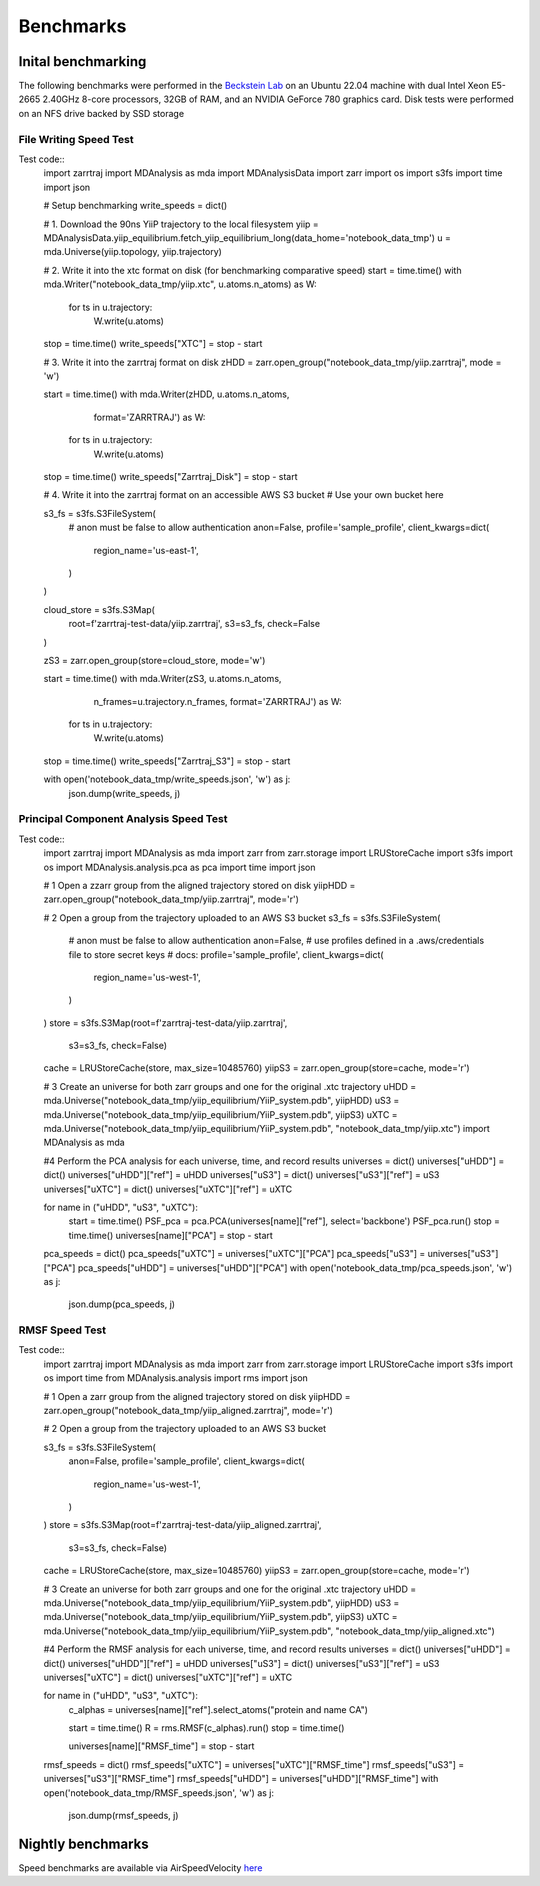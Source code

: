 Benchmarks
==========

Inital benchmarking
###################

The following benchmarks were performed in the `Beckstein Lab <https://becksteinlab.physics.asu.edu/>`_
on an Ubuntu 22.04 machine with dual Intel Xeon E5-2665 2.40GHz 8-core processors, 32GB of RAM, and an 
NVIDIA GeForce 780 graphics card. Disk tests were performed on an NFS drive backed by SSD storage

File Writing Speed Test
^^^^^^^^^^^^^^^^^^^^^^^
Test code::
    import zarrtraj
    import MDAnalysis as mda
    import MDAnalysisData
    import zarr
    import os 
    import s3fs
    import time
    import json

    # Setup benchmarking
    write_speeds = dict()

    # 1. Download the 90ns YiiP trajectory to the local filesystem
    yiip = MDAnalysisData.yiip_equilibrium.fetch_yiip_equilibrium_long(data_home='notebook_data_tmp')
    u = mda.Universe(yiip.topology, yiip.trajectory)

    # 2. Write it into the xtc format on disk (for benchmarking comparative speed)
    start = time.time()
    with mda.Writer("notebook_data_tmp/yiip.xtc", u.atoms.n_atoms) as W:
        for ts in u.trajectory:
            W.write(u.atoms)
    stop = time.time()
    write_speeds["XTC"] = stop - start

    # 3. Write it into the zarrtraj format on disk
    zHDD = zarr.open_group("notebook_data_tmp/yiip.zarrtraj", mode = 'w')

    start = time.time()
    with mda.Writer(zHDD, u.atoms.n_atoms,
                    format='ZARRTRAJ') as W:
        for ts in u.trajectory:
            W.write(u.atoms)
    stop = time.time()
    write_speeds["Zarrtraj_Disk"] = stop - start

    # 4. Write it into the zarrtraj format on an accessible AWS S3 bucket
    # Use your own bucket here

    s3_fs = s3fs.S3FileSystem(
        # anon must be false to allow authentication
        anon=False,
        profile='sample_profile',
        client_kwargs=dict(
            region_name='us-east-1',
        )
    )

    cloud_store = s3fs.S3Map(
        root=f'zarrtraj-test-data/yiip.zarrtraj',
        s3=s3_fs,
        check=False
    )

    zS3 = zarr.open_group(store=cloud_store, mode='w')

    start = time.time()
    with mda.Writer(zS3, u.atoms.n_atoms,
                    n_frames=u.trajectory.n_frames,
                    format='ZARRTRAJ') as W:
        for ts in u.trajectory:
            W.write(u.atoms)
    stop = time.time()
    write_speeds["Zarrtraj_S3"] = stop - start

    with open('notebook_data_tmp/write_speeds.json', 'w') as j:
        json.dump(write_speeds, j)

.. image:: _static/benchmark_figures/write_speeds.svg

Principal Component Analysis Speed Test
^^^^^^^^^^^^^^^^^^^^^^^^^^^^^^^^^^^^^^^

Test code::
    import zarrtraj
    import MDAnalysis as mda
    import zarr
    from zarr.storage import LRUStoreCache
    import s3fs
    import os
    import MDAnalysis.analysis.pca as pca
    import time
    import json

    # 1 Open a zzarr group from the aligned trajectory stored on disk
    yiipHDD = zarr.open_group("notebook_data_tmp/yiip.zarrtraj", mode='r')

    # 2 Open a group from the trajectory uploaded to an AWS S3 bucket
    s3_fs = s3fs.S3FileSystem(
        # anon must be false to allow authentication
        anon=False,
        # use profiles defined in a .aws/credentials file to store secret keys
        # docs: 
        profile='sample_profile',
        client_kwargs=dict(
            region_name='us-west-1',
        )
    )
    store = s3fs.S3Map(root=f'zarrtraj-test-data/yiip.zarrtraj',
                    s3=s3_fs,
                    check=False)
    cache = LRUStoreCache(store, max_size=10485760)
    yiipS3 = zarr.open_group(store=cache, mode='r')

    # 3 Create an universe for both zarr groups and one for the original .xtc trajectory
    uHDD = mda.Universe("notebook_data_tmp/yiip_equilibrium/YiiP_system.pdb", yiipHDD)
    uS3 = mda.Universe("notebook_data_tmp/yiip_equilibrium/YiiP_system.pdb", yiipS3)
    uXTC = mda.Universe("notebook_data_tmp/yiip_equilibrium/YiiP_system.pdb", "notebook_data_tmp/yiip.xtc")
    import MDAnalysis as mda
    
    #4 Perform the PCA analysis for each universe, time, and record results
    universes = dict()
    universes["uHDD"] = dict()
    universes["uHDD"]["ref"] = uHDD
    universes["uS3"] = dict()
    universes["uS3"]["ref"] = uS3
    universes["uXTC"] = dict()
    universes["uXTC"]["ref"] = uXTC

    for name in ("uHDD", "uS3", "uXTC"):
        start = time.time()
        PSF_pca = pca.PCA(universes[name]["ref"], select='backbone')
        PSF_pca.run()
        stop = time.time()
        universes[name]["PCA"] = stop - start

    pca_speeds = dict()
    pca_speeds["uXTC"] = universes["uXTC"]["PCA"]
    pca_speeds["uS3"] = universes["uS3"]["PCA"]
    pca_speeds["uHDD"] = universes["uHDD"]["PCA"]
    with open('notebook_data_tmp/pca_speeds.json', 'w') as j:
        json.dump(pca_speeds, j)

.. image:: _static/benchmark_figures/pca_speeds.svg

RMSF Speed Test
^^^^^^^^^^^^^^^
Test code::
    import zarrtraj
    import MDAnalysis as mda
    import zarr
    from zarr.storage import LRUStoreCache
    import s3fs
    import os
    import time
    from MDAnalysis.analysis import rms
    import json

    # 1 Open a zarr group from the aligned trajectory stored on disk
    yiipHDD = zarr.open_group("notebook_data_tmp/yiip_aligned.zarrtraj", mode='r')

    # 2 Open a group from the trajectory uploaded to an AWS S3 bucket

    s3_fs = s3fs.S3FileSystem(
        anon=False,
        profile='sample_profile',
        client_kwargs=dict(
            region_name='us-west-1',
        )
    )
    store = s3fs.S3Map(root=f'zarrtraj-test-data/yiip_aligned.zarrtraj',
                    s3=s3_fs,
                    check=False)
    cache = LRUStoreCache(store, max_size=10485760)
    yiipS3 = zarr.open_group(store=cache, mode='r')

    # 3 Create an universe for both zarr groups and one for the original .xtc trajectory
    uHDD = mda.Universe("notebook_data_tmp/yiip_equilibrium/YiiP_system.pdb", yiipHDD)
    uS3 = mda.Universe("notebook_data_tmp/yiip_equilibrium/YiiP_system.pdb", yiipS3)
    uXTC = mda.Universe("notebook_data_tmp/yiip_equilibrium/YiiP_system.pdb", "notebook_data_tmp/yiip_aligned.xtc")


    #4 Perform the RMSF analysis for each universe, time, and record results
    universes = dict()
    universes["uHDD"] = dict()
    universes["uHDD"]["ref"] = uHDD
    universes["uS3"] = dict()
    universes["uS3"]["ref"] = uS3
    universes["uXTC"] = dict()
    universes["uXTC"]["ref"] = uXTC

    for name in ("uHDD", "uS3", "uXTC"):
        c_alphas = universes[name]["ref"].select_atoms("protein and name CA")

        start = time.time()
        R = rms.RMSF(c_alphas).run()
        stop = time.time()

        universes[name]["RMSF_time"] = stop - start

    rmsf_speeds = dict()
    rmsf_speeds["uXTC"] = universes["uXTC"]["RMSF_time"]
    rmsf_speeds["uS3"] = universes["uS3"]["RMSF_time"]
    rmsf_speeds["uHDD"] = universes["uHDD"]["RMSF_time"]
    with open('notebook_data_tmp/RMSF_speeds.json', 'w') as j:
        json.dump(rmsf_speeds, j)

.. image:: _static/benchmark_figures/RMSF_speeds.svg

Nightly benchmarks
##################

Speed benchmarks are available via AirSpeedVelocity
`here <https://becksteinlab.github.io/zarrtraj/>`_